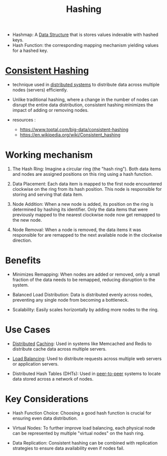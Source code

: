 :PROPERTIES:
:ID:       235113d9-983a-4782-a4e8-d027ba52d82b
:END:
#+title: Hashing
#+filetags: :cs:programming:data:

 - Hashmap: A [[id:20230715T173535.681936][Data Structure]] that is stores values indexable with hashed keys.
 - Hash Function: the corresponding mapping mechanism yielding values for a hashed key.

* [[id:6aac0b02-43a7-4ea0-a03a-34f54fe0e204][Consistent Hashing]]

 - technique used in [[id:a3d0278d-d7b7-47d8-956d-838b79396da7][distributed systems]] to distribute data across multiple nodes (servers) efficiently.
 - Unlike traditional hashing, where a change in the number of nodes can disrupt the entire data distribution, consistent hashing minimizes the impact of adding or removing nodes.

 - resources :
   - https://www.toptal.com/big-data/consistent-hashing
   - https://en.wikipedia.org/wiki/Consistent_hashing

* Working mechanism

1. The Hash Ring: Imagine a circular ring (the "hash ring"). Both data items and nodes are assigned positions on this ring using a hash function.

2. Data Placement: Each data item is mapped to the first node encountered clockwise on the ring from its hash position. This node is responsible for storing and serving that data item.

3. Node Addition: When a new node is added, its position on the ring is determined by hashing its identifier. Only the data items that were previously mapped to the nearest clockwise node now get remapped to the new node.

4. Node Removal: When a node is removed, the data items it was responsible for are remapped to the next available node in the clockwise direction.

* Benefits

 - Minimizes Remapping: When nodes are added or removed, only a small fraction of the data needs to be remapped, reducing disruption to the system.

 - Balanced Load Distribution: Data is distributed evenly across nodes, preventing any single node from becoming a bottleneck.

 - Scalability: Easily scales horizontally by adding more nodes to the ring.

* Use Cases

 - [[id:a3d0278d-d7b7-47d8-956d-838b79396da7][Distributed]] [[id:c8a3e246-0f29-4909-ab48-0d34802451d5][Caching]]: Used in systems like Memcached and Redis to distribute cache data across multiple servers.

 - [[id:0d7c2dea-a250-4380-b826-ad4d2547d8d6][Load Balancing]]: Used to distribute requests across multiple web servers or application servers.

 - Distributed Hash Tables (DHTs): Used in [[id:20240519T201442.376294][peer-to-peer]] systems to locate data stored across a network of nodes.

* Key Considerations

 - Hash Function Choice: Choosing a good hash function is crucial for ensuring even data distribution.

 - Virtual Nodes: To further improve load balancing, each physical node can be represented by multiple "virtual nodes" on the hash ring.

 - Data Replication: Consistent hashing can be combined with replication strategies to ensure data availability even if nodes fail.


